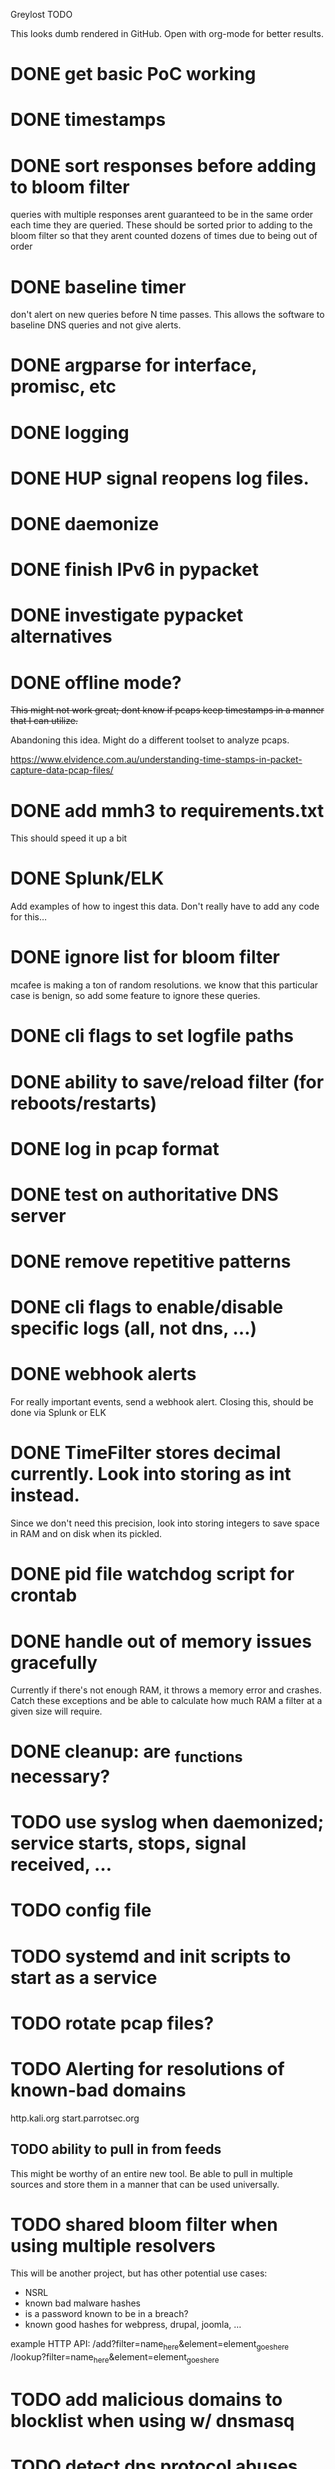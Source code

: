 Greylost TODO

This looks dumb rendered in GitHub. Open with org-mode for better
results.

* DONE get basic PoC working
  CLOSED: [2019-11-24 Sun 19:51]
* DONE timestamps
  CLOSED: [2019-11-26 Tue 08:04]
* DONE sort responses before adding to bloom filter
  CLOSED: [2019-11-26 Tue 15:26]
queries with multiple responses arent guaranteed to be in the same
order each time they are queried. These should be sorted prior to
adding to the bloom filter so that they arent counted dozens of times
due to being out of order
* DONE baseline timer
  CLOSED: [2019-11-27 Wed 14:49]
don't alert on new queries before N time passes. This allows the
software to baseline DNS queries and not give alerts.
* DONE argparse for interface, promisc, etc
  CLOSED: [2019-11-28 Thu 15:28]

* DONE logging
  CLOSED: [2019-11-28 Thu 19:54]
* DONE HUP signal reopens log files.
  CLOSED: [2019-11-28 Thu 22:03]
* DONE daemonize
  CLOSED: [2019-11-29 Fri 09:31]
* DONE finish IPv6 in pypacket
  CLOSED: [2019-11-29 Fri 22:12]
* DONE investigate pypacket alternatives
  CLOSED: [2019-11-29 Fri 22:12]
* DONE offline mode?
  CLOSED: [2019-12-08 Sun 09:25]
+This might not work great; dont know if pcaps keep timestamps in a
manner that I can utilize.+

Abandoning this idea. Might do a different toolset to analyze pcaps.

https://www.elvidence.com.au/understanding-time-stamps-in-packet-capture-data-pcap-files/
* DONE add mmh3 to requirements.txt
  CLOSED: [2019-12-08 Sun 10:24]
This should speed it up a bit
* DONE Splunk/ELK
  CLOSED: [2019-12-08 Sun 11:43]
Add examples of how to ingest this data. Don't really have to add any
code for this...
* DONE ignore list for bloom filter
  CLOSED: [2019-12-11 Wed 10:08]
mcafee is making a ton of random resolutions. we know that this
particular case is benign, so add some feature to ignore these
queries.
* DONE cli flags to set logfile paths
  CLOSED: [2019-12-12 Thu 07:30]
* DONE ability to save/reload filter (for reboots/restarts)
  CLOSED: [2019-12-12 Thu 14:05]
* DONE log in pcap format
  CLOSED: [2019-12-12 Thu 14:19]
* DONE test on authoritative DNS server
  CLOSED: [2019-12-12 Thu 14:19]
* DONE remove repetitive patterns
  CLOSED: [2019-12-12 Thu 22:35]
* DONE cli flags to enable/disable specific logs (all, not dns, ...)
  CLOSED: [2019-12-13 Fri 08:58]
* DONE webhook alerts
  CLOSED: [2019-12-13 Fri 09:09]
For really important events, send a webhook alert.
Closing this, should be done via Splunk or ELK
* DONE TimeFilter stores decimal currently. Look into storing as int instead.
  CLOSED: [2019-12-13 Fri 21:17]
Since we don't need this precision, look into storing integers to save
space in RAM and on disk when its pickled.
* DONE pid file watchdog script for crontab
  CLOSED: [2019-12-13 Fri 22:40]
* DONE handle out of memory issues gracefully
  CLOSED: [2019-12-13 Fri 22:31]
Currently if there's not enough RAM, it throws a memory error and
crashes. Catch these exceptions and be able to calculate how much RAM
a filter at a given size will require.
* DONE cleanup: are _functions necessary?
  CLOSED: [2019-12-14 Sat 07:56]
* TODO use syslog when daemonized; service starts, stops, signal received, ...
* TODO config file
* TODO systemd and init scripts to start as a service
* TODO rotate pcap files?
* TODO Alerting for resolutions of known-bad domains

http.kali.org
start.parrotsec.org

** TODO ability to pull in from feeds
This might be worthy of an entire new tool. Be able to pull in
multiple sources and store them in a manner that can be used
universally.
* TODO shared bloom filter when using multiple resolvers
This will be another project, but has other potential use cases:
 - NSRL
 - known bad malware hashes
 - is a password known to be in a breach?
 - known good hashes for webpress, drupal, joomla, ...


example HTTP API:
/add?filter=name_here&element=element_goes_here
/lookup?filter=name_here&element=element_goes_here
* TODO add malicious domains to blocklist when using w/ dnsmasq
* TODO detect dns protocol abuses
- weird TXT/NULL records
- reallylongsubdomaintosqueezeineverypossiblebyte.whatever.com
- hex/baseN encoded stuff: aabbccddeeff.whatever.com
- volume
- +not dns at all.. they are just sending data over port 53+
* TODO setup.py
* TODO log to socket
Splunk and ELK can receive input from a TCP or UDP socket. Add an
option to ship logs in this manner. This may be useful when operating
as a sensor with limited resources.

Nice to have:
 - encryption
 - compression
 - maintain integrity if networking fails
* TODO interactive mode
** TODO command prompt w/ readline and whatnot.
** TODO ability to toggle settings.
** TODO ability to query/add elements to ignore/malware lists
** TODO highlight output
